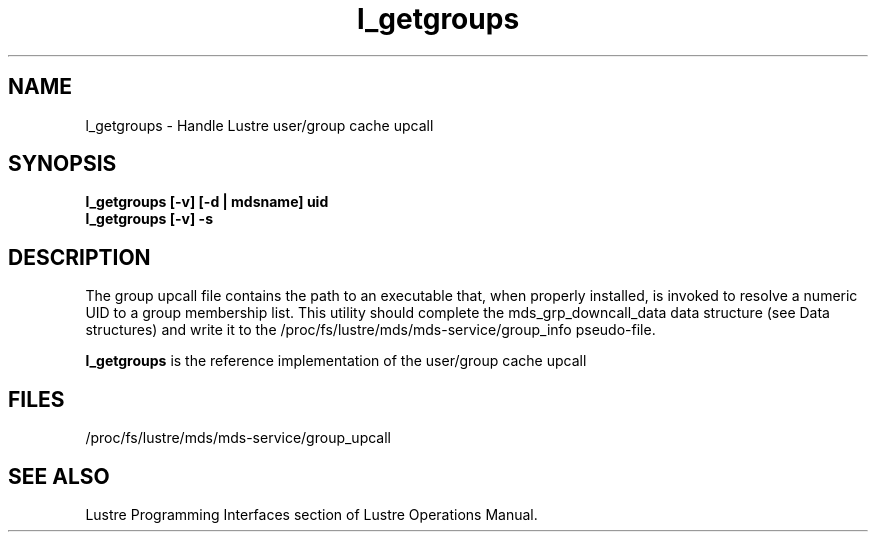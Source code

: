 .TH l_getgroups 1 "Jul 7, 2008" Lustre "utilities"
.SH NAME
l_getgroups \- Handle Lustre user/group cache upcall
.SH SYNOPSIS
.B "l_getgroups [-v] [-d | mdsname] uid"
.br
.B "l_getgroups [-v] -s"
.SH DESCRIPTION
The group upcall file contains the path to an executable that, when
properly installed, is invoked to resolve a numeric UID to a group
membership list. This utility should complete the mds_grp_downcall_data
data structure (see Data structures) and write it to the
/proc/fs/lustre/mds/mds-service/group_info pseudo-file.
.LP
.B l_getgroups
is the reference implementation of the user/group cache upcall
.SH FILES
/proc/fs/lustre/mds/mds-service/group_upcall
.SH SEE ALSO
Lustre Programming Interfaces section of Lustre Operations Manual.
